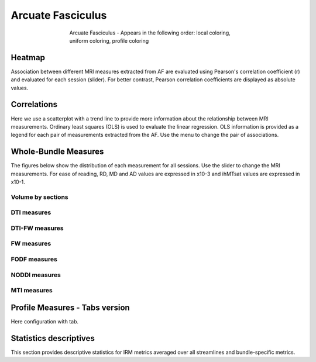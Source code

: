 Arcuate Fasciculus
==========================

.. figure:: ../data/AF/AF.gif
    :align: center
    :figwidth: 60%

    Arcuate Fasciculus - Appears in the following order: local coloring, uniform coloring, profile coloring


Heatmap
------------------------

Association between different MRI measures extracted from AF are evaluated using Pearson's correlation coefficient (r) and evaluated for each session (slider). For better contrast, Pearson correlation coefficients are displayed as absolute values.


.. raw:: html
  :file: ../data/AF/AF_correlation_map_with_slider.html


Correlations
------------------------

Here we use a scatterplot with a trend line to provide more information about the relationship between MRI measurements. Ordinary least squares (OLS) is used to evaluate the linear regression. OLS information is provided as a legend for each pair of measurements extracted from the AF. Use the menu to change the pair of associations.


.. raw:: html
  :file: ../data/AF/AF_correlation_plots.html


Whole-Bundle Measures
------------------------

The figures below show the distribution of each measurement for all sessions. 
Use the slider to change the MRI measurements.
For ease of reading, RD, MD and AD values are expressed in x10-3 and ihMTsat values are expressed in x10-1.


.. raw:: html
  :file: ../data/AF/AF_boxplot_measures.html


Volume by sections
~~~~~~~~~~~~~~~~~~~~~~~


.. raw:: html
  :file: ../data/AF/AF_volume_profile.html


DTI measures
~~~~~~~~~~~~~~~~~~~~~~~


.. raw:: html
  :file: ../data/AF/DTI__AF_profile.html


DTI-FW measures
~~~~~~~~~~~~~~~~~~~~~~~


.. raw:: html
  :file: ../data/AF/DTI-FW__AF_profile.html


FW measures
~~~~~~~~~~~~~~~~~~~~~~~


.. raw:: html
  :file: ../data/AF/FW__AF_profile.html


FODF measures
~~~~~~~~~~~~~~~~~~~~~~~


.. raw:: html
  :file: ../data/AF/FODF__AF_profile.html


NODDI measures
~~~~~~~~~~~~~~~~~~~~~~~


.. raw:: html
  :file: ../data/AF/NODDI__AF_profile.html


MTI measures
~~~~~~~~~~~~~~~~~~~~~~~


.. raw:: html
  :file: ../data/AF/MTI__AF_profile.html






Profile Measures - Tabs version
---------------------------------

Here configuration with tab.

.. tabs::

    .. tab:: Volume

        Figure html


        .. raw:: html
          :file: ../data/AF/AF_volume_profile.html


    .. tab:: DTI


        .. raw:: html
          :file: ../data/AF/DTI__AF_profile.html


    .. tab:: DTI-FW


        .. raw:: html
          :file: ../data/AF/DTI-FW__AF_profile.html


    .. tab:: FW


        .. raw:: html
          :file: ../data/AF/FW__AF_profile.html


    .. tab:: FODF


        .. raw:: html
          :file: ../data/AF/FODF__AF_profile.html


    .. tab:: NODDI


        .. raw:: html
          :file: ../data/AF/NODDI__AF_profile.html


    .. tab:: MTI


        .. raw:: html
          :file: ../data/AF/MTI__AF_profile.html





Statistics descriptives
-------------------------------

This section provides descriptive statistics for IRM metrics averaged
over all streamlines and bundle-specific metrics.

.. tabs::

   .. tab:: Average

      .. tabs::

         .. tab:: Streamlines

            .. csv-table:: Streamlines stats
              :file: ../data/AF/AF_streamlines_summary.csv
              :header-rows: 1

         .. tab:: Measures

            .. csv-table:: MRI measurements
              :file: ../data/AF/AF_average_summary.csv
              :header-rows: 1

   .. tab:: Profiles

      .. tabs::

         .. tab:: Volume

            .. csv-table:: Volume by section
              :file: ../data/AF/FW_profile_summary.csv
              :header-rows: 1

         .. tab:: DTI

            .. csv-table:: Measures by section
              :file: ../data/AF/DTI_profile_summary.csv
              :header-rows: 1

         .. tab:: DTI-FW

            .. csv-table:: Measures by section
              :file: ../data/AF/DTI-FW_profile_summary.csv
              :header-rows: 1

         .. tab:: FW

            .. csv-table:: Measures by section
              :file: ../data/AF/FW_profile_summary.csv
              :header-rows: 1

         .. tab:: FODF

            .. csv-table:: Measures by section
              :file: ../data/AF/FODF_profile_summary.csv
              :header-rows: 1

         .. tab:: NODDI

            .. csv-table:: Measures by section
              :file: ../data/AF/NODDI_profile_summary.csv
              :header-rows: 1

         .. tab:: MTI

            .. csv-table:: Measures by section
              :file: ../data/AF/MTI_profile_summary.csv
              :header-rows: 1

